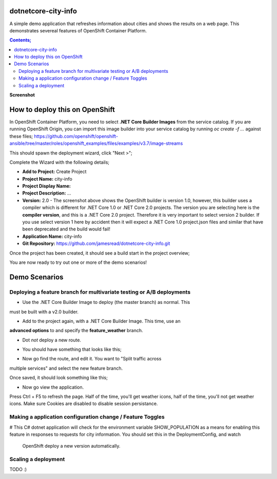 dotnetcore-city-info
====================

A simple demo application that refreshes information about cities and shows the
results on a web page. This demonstrates severeal features of OpenShift
Container Platform.

.. contents:: **Contents;**

**Screenshot**

.. image:: var/screenshot.png

How to deploy this on OpenShift
===============================

In OpenShift Container Platform, you need to select **.NET Core Builder Images**
from the service catalog. If you are running OpenShift Origin, you can import 
this image builder into your service catalog by running `oc create -f ...` 
against these files; https://github.com/openshift/openshift-ansible/tree/master/roles/openshift_examples/files/examples/v3.7/image-streams

.. image:: var/dotnetcorebuilder.png

This should spawn the deployment wizard, click "Next >";

.. image:: var/dotnetDeploymentWizard1.png

Complete the Wizard with the following details;

* **Add to Project:** Create Project
* **Project Name:** city-info
* **Project Display Name:**
* **Project Description:** ...
* **Version:** 2.0 - The screenshot above shows the OpenShift builder is version 1.0, however, this builder uses a compiler which is different for .NET Core 1.0 or .NET Core 2.0 projects. The version you are selecting here is the **compiler version**, and this is a .NET Core 2.0 project. Therefore it is very important to select version 2 builder. If you use select version 1 here by accident then it will expect a .NET Core 1.0 project.json files and similar that have been deprecated and the build would fail!
* **Application Name:** city-info
* **Git Repository:** https://github.com/jamesread/dotnetcore-city-info.git

.. image:: var/dotnetDeploymentWizard2.png

Once the project has been created, it should see a build start in the project overview;

.. image:: var/appOverview.png

You are now ready to try out one or more of the demo scenarios!
   
Demo Scenarios
==============

Deploying a feature branch for multivariate testing or A/B deployments
----

* Use the .NET Core Builder Image to deploy (the master branch) as normal. This
must be built with a v2.0 builder.

.. image:: var/dotnetBuilder.png

* Add to the project again, with a .NET Core Builder Image. This time, use an
**advanced options** to and specify the **feature_weather** branch.

.. image:: var/advOptions.png

.. image:: var/gitReference.png

* Dot *not* deploy a new route.

.. image:: var/noRoute.png

* You should have something that looks like this;

.. image:: var/overview.png

* Now go find the route, and edit it. You want to "Split traffic across
multiple services" and select the new feature branch.

.. image:: var/splitRoute.png

Once saved, it should look something like this;

.. image:: var/splitRouteOverview.png

* Now go view the application. 

Press Ctrl + F5 to refresh the page. Half of the time, you'll get weather
icons, half of the time, you'll not get weather icons. Make sure Cookies are
disabled to disable session persistance. 

.. image:: var/withWeather.png

.. image:: var/withoutWeather.png

Making a application configuration change / Feature Toggles
----

# This C# dotnet application will check for the environment variable
SHOW_POPULATION as a means for enabling this feature in responses to requests
for city information. You should set this in the DeploymentConfig, and watch 
 OpenShift deploy a new version automatically.

.. image:: var/editDcEnv.png

Scaling a deployment
----

TODO :) 
